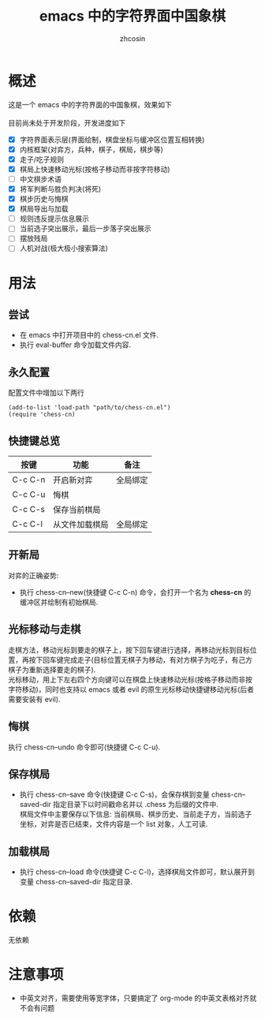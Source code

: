 
#+HTML_HEAD:
#+TITLE: emacs 中的字符界面中国象棋
#+AUTHOR: zhcosin
#+DATE:
#+OPTIONS:   ^:{} \n:t 
#+LANGUAGE: zh-CN

* 概述

这是一个 emacs 中的字符界面的中国象棋，效果如下
[[./chess.gif]]
目前尚未处于开发阶段，开发进度如下
 - [X] 字符界面表示层(界面绘制，棋盘坐标与缓冲区位置互相转换)
 - [X] 内核框架(对弈方，兵种，棋子，棋局，棋步等)
 - [X] 走子/吃子规则
 - [X] 棋局上快速移动光标(按格子移动而非按字符移动)
 - [ ] 中文棋步术语
 - [X] 将军判断与胜负判决(将死)
 - [X] 棋步历史与悔棋
 - [X] 棋局导出与加载
 - [ ] 规则违反提示信息展示
 - [ ] 当前选子突出展示，最后一步落子突出展示
 - [ ] 摆放残局
 - [ ] 人机对战(极大极小搜索算法)
   
* 用法
  
** 尝试

 - 在 emacs 中打开项目中的 chess-cn.el 文件.
 - 执行 eval-buffer 命令加载文件内容.
  
** 永久配置 
   
配置文件中增加以下两行
#+BEGIN_SRC elisp
(add-to-list 'load-path "path/to/chess-cn.el")
(require 'chess-cn)
#+END_SRC

** 快捷键总览

| 按键    | 功能           | 备注     |
|---------+----------------+----------|
| C-c C-n | 开启新对弈     | 全局绑定 |
| C-c C-u | 悔棋           |          |
| C-c C-s | 保存当前棋局   |          |
| C-c C-l | 从文件加载棋局 | 全局绑定 |


** 开新局
  对弈的正确姿势:
 - 执行 chess-cn--new(快捷键 C-c C-n) 命令，会打开一个名为 *chess-cn* 的缓冲区并绘制有初始棋局.
   
** 光标移动与走棋

   走棋方法，移动光标到要走的棋子上，按下回车键进行选择，再移动光标到目标位置，再按下回车键完成走子(目标位置无棋子为移动，有对方棋子为吃子，有己方棋子为重新选择要走的棋子).
   光标移动，用上下左右四个方向键可以在棋盘上快速移动光标(按格子移动而非按字符移动)，同时也支持以 emacs 或者 evil 的原生光标移动快捷键移动光标(后者需要安装有 evil).
   
** 悔棋
   
 执行 chess-cn--undo 命令即可(快捷键 C-c C-u).
   
** 保存棋局

 - 执行 chess-cn--save 命令(快捷键 C-c C-s)，会保存棋到变量 chess-cn--saved-dir 指定目录下以时间戳命名并以 .chess 为后缀的文件中.
   棋局文件中主要保存以下信息: 当前棋局、棋步历史、当前走子方，当前选子坐标，对弈是否已结束，文件内容是一个 list 对象，人工可读.

** 加载棋局

 - 执行 chess-cn--load 命令(快捷键 C-c C-l)，选择棋局文件即可，默认展开到变量 chess-cn--saved-dir 指定目录.

* 依赖
  
无依赖


* 注意事项

 - 中英文对齐，需要使用等宽字体，只要搞定了 org-mode 的中英文表格对齐就不会有问题


